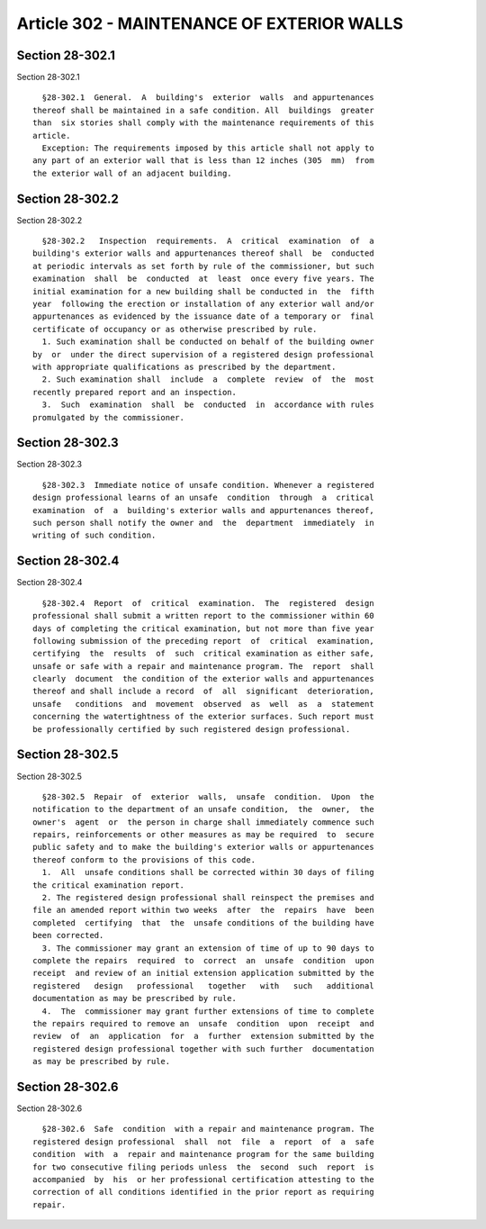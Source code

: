 Article 302 - MAINTENANCE OF EXTERIOR WALLS
===========================================

Section 28-302.1
----------------

Section 28-302.1 ::    
        
     
        §28-302.1  General.  A  building's  exterior  walls  and appurtenances
      thereof shall be maintained in a safe condition. All  buildings  greater
      than  six stories shall comply with the maintenance requirements of this
      article.
        Exception: The requirements imposed by this article shall not apply to
      any part of an exterior wall that is less than 12 inches (305  mm)  from
      the exterior wall of an adjacent building.
    
    
    
    
    
    
    

Section 28-302.2
----------------

Section 28-302.2 ::    
        
     
        §28-302.2   Inspection  requirements.  A  critical  examination  of  a
      building's exterior walls and appurtenances thereof shall  be  conducted
      at periodic intervals as set forth by rule of the commissioner, but such
      examination  shall  be  conducted  at  least  once every five years. The
      initial examination for a new building shall be conducted in  the  fifth
      year  following the erection or installation of any exterior wall and/or
      appurtenances as evidenced by the issuance date of a temporary or  final
      certificate of occupancy or as otherwise prescribed by rule.
        1. Such examination shall be conducted on behalf of the building owner
      by  or  under the direct supervision of a registered design professional
      with appropriate qualifications as prescribed by the department.
        2. Such examination shall  include  a  complete  review  of  the  most
      recently prepared report and an inspection.
        3.  Such  examination  shall  be  conducted  in  accordance with rules
      promulgated by the commissioner.
    
    
    
    
    
    
    

Section 28-302.3
----------------

Section 28-302.3 ::    
        
     
        §28-302.3  Immediate notice of unsafe condition. Whenever a registered
      design professional learns of an unsafe  condition  through  a  critical
      examination  of  a  building's exterior walls and appurtenances thereof,
      such person shall notify the owner and  the  department  immediately  in
      writing of such condition.
    
    
    
    
    
    
    

Section 28-302.4
----------------

Section 28-302.4 ::    
        
     
        §28-302.4  Report  of  critical  examination.  The  registered  design
      professional shall submit a written report to the commissioner within 60
      days of completing the critical examination, but not more than five year
      following submission of the preceding report  of  critical  examination,
      certifying  the  results  of  such  critical examination as either safe,
      unsafe or safe with a repair and maintenance program. The  report  shall
      clearly  document  the condition of the exterior walls and appurtenances
      thereof and shall include a record  of  all  significant  deterioration,
      unsafe   conditions  and  movement  observed  as  well  as  a  statement
      concerning the watertightness of the exterior surfaces. Such report must
      be professionally certified by such registered design professional.
    
    
    
    
    
    
    

Section 28-302.5
----------------

Section 28-302.5 ::    
        
     
        §28-302.5  Repair  of  exterior  walls,  unsafe  condition.  Upon  the
      notification to the department of an unsafe condition,  the  owner,  the
      owner's  agent  or  the person in charge shall immediately commence such
      repairs, reinforcements or other measures as may be required  to  secure
      public safety and to make the building's exterior walls or appurtenances
      thereof conform to the provisions of this code.
        1.  All  unsafe conditions shall be corrected within 30 days of filing
      the critical examination report.
        2. The registered design professional shall reinspect the premises and
      file an amended report within two weeks  after  the  repairs  have  been
      completed  certifying  that  the  unsafe conditions of the building have
      been corrected.
        3. The commissioner may grant an extension of time of up to 90 days to
      complete the repairs  required  to  correct  an  unsafe  condition  upon
      receipt  and review of an initial extension application submitted by the
      registered   design   professional   together   with   such   additional
      documentation as may be prescribed by rule.
        4.  The  commissioner may grant further extensions of time to complete
      the repairs required to remove an  unsafe  condition  upon  receipt  and
      review  of  an  application  for  a  further  extension submitted by the
      registered design professional together with such further  documentation
      as may be prescribed by rule.
    
    
    
    
    
    
    

Section 28-302.6
----------------

Section 28-302.6 ::    
        
     
        §28-302.6  Safe  condition  with a repair and maintenance program. The
      registered design professional  shall  not  file  a  report  of  a  safe
      condition  with  a  repair and maintenance program for the same building
      for two consecutive filing periods unless  the  second  such  report  is
      accompanied  by  his  or her professional certification attesting to the
      correction of all conditions identified in the prior report as requiring
      repair.
    
    
    
    
    
    
    

